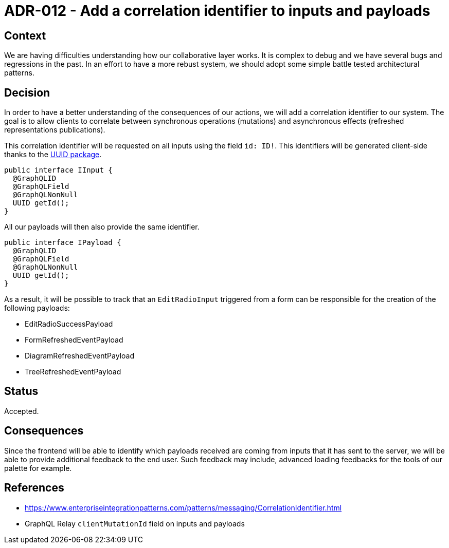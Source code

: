= ADR-012 - Add a correlation identifier to inputs and payloads

== Context

We are having difficulties understanding how our collaborative layer works.
It is complex to debug and we have several bugs and regressions in the past.
In an effort to have a more rebust system, we should adopt some simple battle tested architectural patterns.

== Decision

In order to have a better understanding of the consequences of our actions, we will add a correlation identifier to our system.
The goal is to allow clients to correlate between synchronous operations (mutations) and asynchronous effects (refreshed representations publications).

This correlation identifier will be requested on all inputs using the field `id: ID!`.
This identifiers will be generated client-side thanks to the https://www.npmjs.com/package/uuid[UUID package].

```
public interface IInput {
  @GraphQLID
  @GraphQLField
  @GraphQLNonNull
  UUID getId();
}
```

All our payloads will then also provide the same identifier.

```
public interface IPayload {
  @GraphQLID
  @GraphQLField
  @GraphQLNonNull
  UUID getId();
}
```

As a result, it will be possible to track that an `EditRadioInput` triggered from a form can be responsible for the creation of the following payloads:

- EditRadioSuccessPayload
- FormRefreshedEventPayload
- DiagramRefreshedEventPayload
- TreeRefreshedEventPayload

== Status

Accepted.

== Consequences

Since the frontend will be able to identify which payloads received are coming from inputs that it has sent to the server, we will be able to provide additional feedback to the end user.
Such feedback may include, advanced loading feedbacks for the tools of our palette for example.

== References

- https://www.enterpriseintegrationpatterns.com/patterns/messaging/CorrelationIdentifier.html
- GraphQL Relay `clientMutationId` field on inputs and payloads
